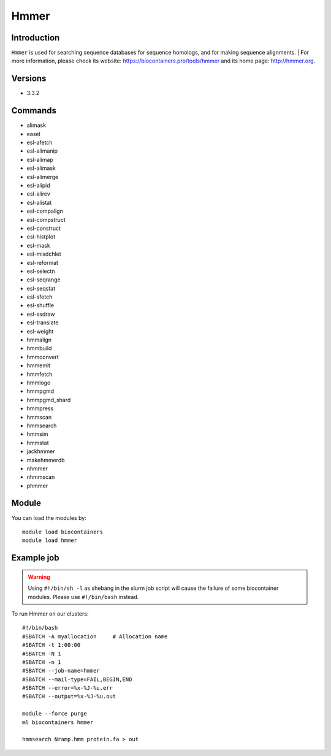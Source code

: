 .. _backbone-label:

Hmmer
==============================

Introduction
~~~~~~~~
``Hmmer`` is used for searching sequence databases for sequence homologs, and for making sequence alignments. | For more information, please check its website: https://biocontainers.pro/tools/hmmer and its home page: http://hmmer.org.

Versions
~~~~~~~~
- 3.3.2

Commands
~~~~~~~
- alimask
- easel
- esl-afetch
- esl-alimanip
- esl-alimap
- esl-alimask
- esl-alimerge
- esl-alipid
- esl-alirev
- esl-alistat
- esl-compalign
- esl-compstruct
- esl-construct
- esl-histplot
- esl-mask
- esl-mixdchlet
- esl-reformat
- esl-selectn
- esl-seqrange
- esl-seqstat
- esl-sfetch
- esl-shuffle
- esl-ssdraw
- esl-translate
- esl-weight
- hmmalign
- hmmbuild
- hmmconvert
- hmmemit
- hmmfetch
- hmmlogo
- hmmpgmd
- hmmpgmd_shard
- hmmpress
- hmmscan
- hmmsearch
- hmmsim
- hmmstat
- jackhmmer
- makehmmerdb
- nhmmer
- nhmmscan
- phmmer

Module
~~~~~~~~
You can load the modules by::
    
    module load biocontainers
    module load hmmer

Example job
~~~~~
.. warning::
    Using ``#!/bin/sh -l`` as shebang in the slurm job script will cause the failure of some biocontainer modules. Please use ``#!/bin/bash`` instead.

To run Hmmer on our clusters::

    #!/bin/bash
    #SBATCH -A myallocation     # Allocation name 
    #SBATCH -t 1:00:00
    #SBATCH -N 1
    #SBATCH -n 1
    #SBATCH --job-name=hmmer
    #SBATCH --mail-type=FAIL,BEGIN,END
    #SBATCH --error=%x-%J-%u.err
    #SBATCH --output=%x-%J-%u.out

    module --force purge
    ml biocontainers hmmer
   
    hmmsearch Nramp.hmm protein.fa > out
